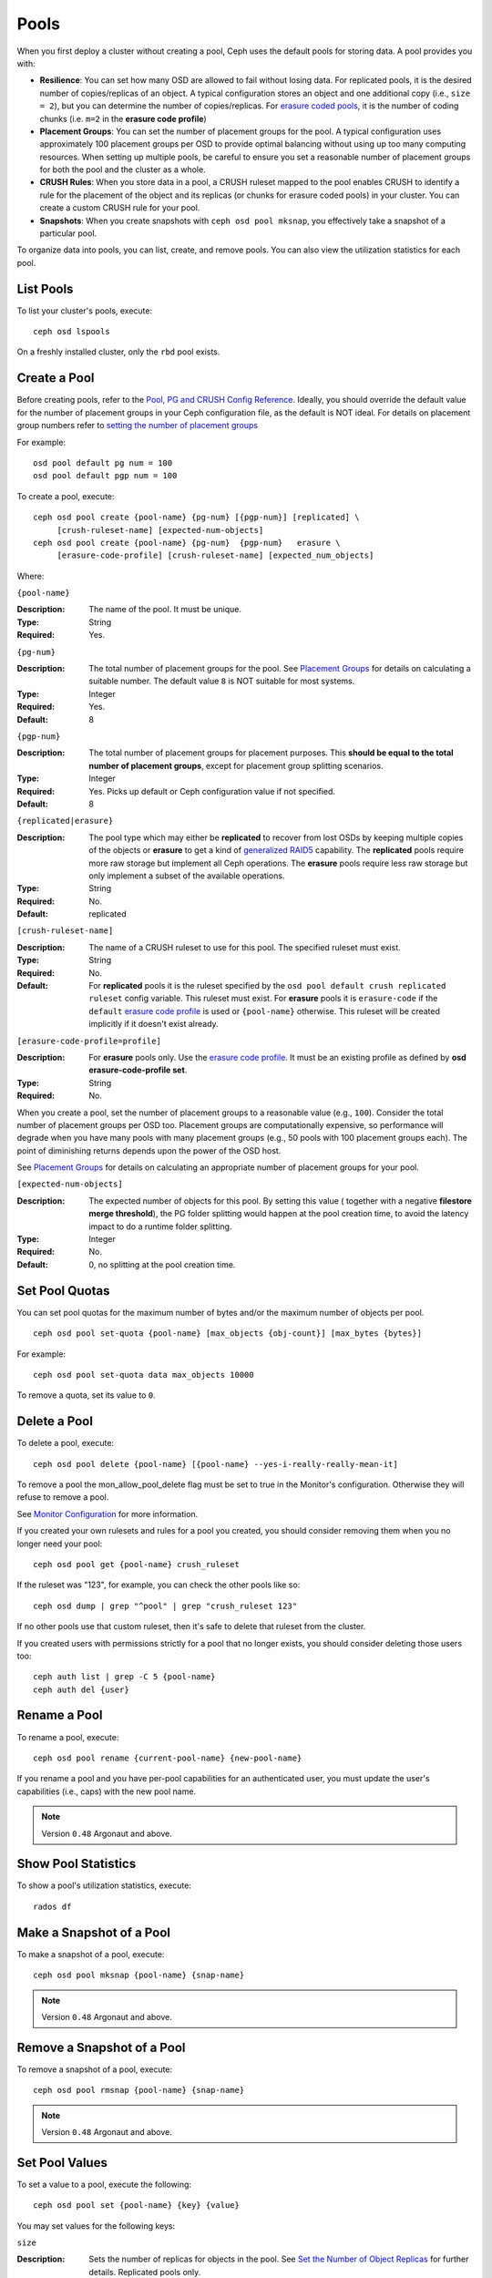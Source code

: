 =======
 Pools
=======

When you first deploy a cluster without creating a pool, Ceph uses the default
pools for storing data. A pool provides you with:

- **Resilience**: You can set how many OSD are allowed to fail without losing data.
  For replicated pools, it is the desired number of copies/replicas of an object. 
  A typical configuration stores an object and one additional copy
  (i.e., ``size = 2``), but you can determine the number of copies/replicas.
  For `erasure coded pools <../erasure-code>`_, it is the number of coding chunks
  (i.e. ``m=2`` in the **erasure code profile**)
  
- **Placement Groups**: You can set the number of placement groups for the pool.
  A typical configuration uses approximately 100 placement groups per OSD to 
  provide optimal balancing without using up too many computing resources. When 
  setting up multiple pools, be careful to ensure you set a reasonable number of
  placement groups for both the pool and the cluster as a whole. 

- **CRUSH Rules**: When you store data in a pool, a CRUSH ruleset mapped to the 
  pool enables CRUSH to identify a rule for the placement of the object 
  and its replicas (or chunks for erasure coded pools) in your cluster. 
  You can create a custom CRUSH rule for your pool.
  
- **Snapshots**: When you create snapshots with ``ceph osd pool mksnap``, 
  you effectively take a snapshot of a particular pool.
  
To organize data into pools, you can list, create, and remove pools. 
You can also view the utilization statistics for each pool.

List Pools
==========

To list your cluster's pools, execute:: 

	ceph osd lspools

On a freshly installed cluster, only the ``rbd`` pool exists.


.. _createpool:

Create a Pool
=============

Before creating pools, refer to the `Pool, PG and CRUSH Config Reference`_.
Ideally, you should override the default value for the number of placement
groups in your Ceph configuration file, as the default is NOT ideal.
For details on placement group numbers refer to `setting the number of placement groups`_

For example:: 

	osd pool default pg num = 100
	osd pool default pgp num = 100

To create a pool, execute:: 

	ceph osd pool create {pool-name} {pg-num} [{pgp-num}] [replicated] \
             [crush-ruleset-name] [expected-num-objects]
	ceph osd pool create {pool-name} {pg-num}  {pgp-num}   erasure \
             [erasure-code-profile] [crush-ruleset-name] [expected_num_objects]

Where: 

``{pool-name}``

:Description: The name of the pool. It must be unique.
:Type: String
:Required: Yes.

``{pg-num}``

:Description: The total number of placement groups for the pool. See `Placement
              Groups`_  for details on calculating a suitable number. The 
              default value ``8`` is NOT suitable for most systems.

:Type: Integer
:Required: Yes.
:Default: 8

``{pgp-num}``

:Description: The total number of placement groups for placement purposes. This
              **should be equal to the total number of placement groups**, except 
              for placement group splitting scenarios.

:Type: Integer
:Required: Yes. Picks up default or Ceph configuration value if not specified.
:Default: 8

``{replicated|erasure}``

:Description: The pool type which may either be **replicated** to
              recover from lost OSDs by keeping multiple copies of the
              objects or **erasure** to get a kind of
              `generalized RAID5 <../erasure-code>`_ capability.
              The **replicated** pools require more
              raw storage but implement all Ceph operations. The
              **erasure** pools require less raw storage but only
              implement a subset of the available operations.

:Type: String
:Required: No. 
:Default: replicated

``[crush-ruleset-name]``

:Description: The name of a CRUSH ruleset to use for this pool.  The specified
              ruleset must exist.

:Type: String
:Required: No. 
:Default: For **replicated** pools it is the ruleset specified by the ``osd
          pool default crush replicated ruleset`` config variable.  This
          ruleset must exist.
          For **erasure** pools it is ``erasure-code`` if the ``default``
          `erasure code profile`_ is used or ``{pool-name}`` otherwise.  This
          ruleset will be created implicitly if it doesn't exist already.


``[erasure-code-profile=profile]``

.. _erasure code profile: ../erasure-code-profile

:Description: For **erasure** pools only. Use the `erasure code profile`_. It
              must be an existing profile as defined by 
              **osd erasure-code-profile set**.

:Type: String
:Required: No. 

When you create a pool, set the number of placement groups to a reasonable value
(e.g., ``100``). Consider the total number of placement groups per OSD too.
Placement groups are computationally expensive, so performance will degrade when
you have many pools with many placement groups (e.g., 50 pools with 100
placement groups each). The point of diminishing returns depends upon the power
of the OSD host.

See `Placement Groups`_ for details on calculating an appropriate number of
placement groups for your pool.

.. _Placement Groups: ../placement-groups

``[expected-num-objects]``

:Description: The expected number of objects for this pool. By setting this value (
              together with a negative **filestore merge threshold**), the PG folder
              splitting would happen at the pool creation time, to avoid the latency
              impact to do a runtime folder splitting.

:Type: Integer
:Required: No.
:Default: 0, no splitting at the pool creation time. 

Set Pool Quotas
===============

You can set pool quotas for the maximum number of bytes and/or the maximum 
number of objects per pool. ::

	ceph osd pool set-quota {pool-name} [max_objects {obj-count}] [max_bytes {bytes}] 

For example:: 

	ceph osd pool set-quota data max_objects 10000

To remove a quota, set its value to ``0``.


Delete a Pool
=============

To delete a pool, execute::

	ceph osd pool delete {pool-name} [{pool-name} --yes-i-really-really-mean-it]


To remove a pool the mon_allow_pool_delete flag must be set to true in the Monitor's
configuration. Otherwise they will refuse to remove a pool.

See `Monitor Configuration`_ for more information.

.. _Monitor Configuration: ../../configuration/mon-config-ref
	
If you created your own rulesets and rules for a pool you created,  you should
consider removing them when you no longer need your pool::

	ceph osd pool get {pool-name} crush_ruleset

If the ruleset was "123", for example, you can check the other pools like so::

	ceph osd dump | grep "^pool" | grep "crush_ruleset 123"

If no other pools use that custom ruleset, then it's safe to delete that
ruleset from the cluster.

If you created users with permissions strictly for a pool that no longer
exists, you should consider deleting those users too::

	ceph auth list | grep -C 5 {pool-name}
	ceph auth del {user}


Rename a Pool
=============

To rename a pool, execute:: 

	ceph osd pool rename {current-pool-name} {new-pool-name}

If you rename a pool and you have per-pool capabilities for an authenticated 
user, you must update the user's capabilities (i.e., caps) with the new pool
name. 

.. note:: Version ``0.48`` Argonaut and above.

Show Pool Statistics
====================

To show a pool's utilization statistics, execute:: 

	rados df
	

Make a Snapshot of a Pool
=========================

To make a snapshot of a pool, execute:: 

	ceph osd pool mksnap {pool-name} {snap-name}	
	
.. note:: Version ``0.48`` Argonaut and above.


Remove a Snapshot of a Pool
===========================

To remove a snapshot of a pool, execute:: 

	ceph osd pool rmsnap {pool-name} {snap-name}

.. note:: Version ``0.48`` Argonaut and above.	

.. _setpoolvalues:


Set Pool Values
===============

To set a value to a pool, execute the following:: 

	ceph osd pool set {pool-name} {key} {value}
	
You may set values for the following keys: 

.. _size:

``size``

:Description: Sets the number of replicas for objects in the pool. 
              See `Set the Number of Object Replicas`_ for further details. 
              Replicated pools only.

:Type: Integer

.. _min_size:

``min_size``

:Description: Sets the minimum number of replicas required for I/O.  
              See `Set the Number of Object Replicas`_ for further details. 
              Replicated pools only.

:Type: Integer
:Version: ``0.54`` and above

.. _pg_num:

``pg_num``

:Description: The effective number of placement groups to use when calculating 
              data placement.
:Type: Integer
:Valid Range: Superior to ``pg_num`` current value.

.. _pgp_num:

``pgp_num``

:Description: The effective number of placement groups for placement to use 
              when calculating data placement.

:Type: Integer
:Valid Range: Equal to or less than ``pg_num``.

.. _crush_ruleset:

``crush_ruleset``

:Description: The ruleset to use for mapping object placement in the cluster.
:Type: Integer

.. _hashpspool:

``hashpspool``

:Description: Set/Unset HASHPSPOOL flag on a given pool.
:Type: Integer
:Valid Range: 1 sets flag, 0 unsets flag
:Version: Version ``0.48`` Argonaut and above.	

.. _nodelete:

``nodelete``

:Description: Set/Unset NODELETE flag on a given pool.
:Type: Integer
:Valid Range: 1 sets flag, 0 unsets flag
:Version: Version ``FIXME``

.. _nopgchange:

``nopgchange``

:Description: Set/Unset NOPGCHANGE flag on a given pool.
:Type: Integer
:Valid Range: 1 sets flag, 0 unsets flag
:Version: Version ``FIXME``

.. _nosizechange:

``nosizechange``

:Description: Set/Unset NOSIZECHANGE flag on a given pool.
:Type: Integer
:Valid Range: 1 sets flag, 0 unsets flag
:Version: Version ``FIXME``

.. _write_fadvise_dontneed:

``write_fadvise_dontneed``

:Description: Set/Unset WRITE_FADVISE_DONTNEED flag on a given pool.
:Type: Integer
:Valid Range: 1 sets flag, 0 unsets flag

.. _noscrub:

``noscrub``

:Description: Set/Unset NOSCRUB flag on a given pool.
:Type: Integer
:Valid Range: 1 sets flag, 0 unsets flag

.. _nodeep-scrub:

``nodeep-scrub``

:Description: Set/Unset NODEEP_SCRUB flag on a given pool.
:Type: Integer
:Valid Range: 1 sets flag, 0 unsets flag

.. _hit_set_type:

``hit_set_type``

:Description: Enables hit set tracking for cache pools.
              See `Bloom Filter`_ for additional information.

:Type: String
:Valid Settings: ``bloom``, ``explicit_hash``, ``explicit_object``
:Default: ``bloom``. Other values are for testing.

.. _hit_set_count:

``hit_set_count``

:Description: The number of hit sets to store for cache pools. The higher 
              the number, the more RAM consumed by the ``ceph-osd`` daemon.

:Type: Integer
:Valid Range: ``1``. Agent doesn't handle > 1 yet.

.. _hit_set_period:

``hit_set_period``

:Description: The duration of a hit set period in seconds for cache pools. 
              The higher the number, the more RAM consumed by the 
              ``ceph-osd`` daemon.

:Type: Integer
:Example: ``3600`` 1hr

.. _hit_set_fpp:

``hit_set_fpp``

:Description: The false positive probability for the ``bloom`` hit set type.
              See `Bloom Filter`_ for additional information.

:Type: Double
:Valid Range: 0.0 - 1.0
:Default: ``0.05``

.. _cache_target_dirty_ratio:

``cache_target_dirty_ratio``

:Description: The percentage of the cache pool containing modified (dirty) 
              objects before the cache tiering agent will flush them to the
              backing storage pool.
              
:Type: Double
:Default: ``.4``

.. _cache_target_dirty_high_ratio:

``cache_target_dirty_high_ratio``

:Description: The percentage of the cache pool containing modified (dirty)
              objects before the cache tiering agent will flush them to the
              backing storage pool with a higher speed.

:Type: Double
:Default: ``.6``

.. _cache_target_full_ratio:

``cache_target_full_ratio``

:Description: The percentage of the cache pool containing unmodified (clean)
              objects before the cache tiering agent will evict them from the
              cache pool.
             
:Type: Double
:Default: ``.8``

.. _target_max_bytes:

``target_max_bytes``

:Description: Ceph will begin flushing or evicting objects when the 
              ``max_bytes`` threshold is triggered.
              
:Type: Integer
:Example: ``1000000000000``  #1-TB

.. _target_max_objects:

``target_max_objects`` 

:Description: Ceph will begin flushing or evicting objects when the 
              ``max_objects`` threshold is triggered.

:Type: Integer
:Example: ``1000000`` #1M objects


``hit_set_grade_decay_rate``

:Description: Temperature decay rate between two successive hit_sets
:Type: Integer
:Valid Range: 0 - 100
:Default: ``20``


``hit_set_grade_search_last_n``

:Description: Count at most N appearance in hit_sets for temperature calculation
:Type: Integer
:Valid Range: 0 - hit_set_count
:Default: ``1``


.. _cache_min_flush_age:

``cache_min_flush_age``

:Description: The time (in seconds) before the cache tiering agent will flush 
              an object from the cache pool to the storage pool.
              
:Type: Integer
:Example: ``600`` 10min 

.. _cache_min_evict_age:

``cache_min_evict_age``

:Description: The time (in seconds) before the cache tiering agent will evict
              an object from the cache pool.
              
:Type: Integer
:Example: ``1800`` 30min

.. _fast_read:

``fast_read``

:Description: On Erasure Coding pool, if this flag is turned on, the read request
              would issue sub reads to all shards, and waits until it receives enough
              shards to decode to serve the client. In the case of jerasure and isa
              erasure plugins, once the first K replies return, client's request is
              served immediately using the data decoded from these replies. This
              helps to tradeoff some resources for better performance. Currently this
              flag is only supported for Erasure Coding pool.

:Type: Boolean
:Defaults: ``0``

.. _scrub_min_interval:

``scrub_min_interval``

:Description: The minimum interval in seconds for pool scrubbing when
              load is low. If it is 0, the value osd_scrub_min_interval
              from config is used.

:Type: Double
:Default: ``0``

.. _scrub_max_interval:

``scrub_max_interval``

:Description: The maximum interval in seconds for pool scrubbing
              irrespective of cluster load. If it is 0, the value
              osd_scrub_max_interval from config is used.

:Type: Double
:Default: ``0``

.. _deep_scrub_interval:

``deep_scrub_interval``

:Description: The interval in seconds for pool “deep” scrubbing. If it
              is 0, the value osd_deep_scrub_interval from config is used.

:Type: Double
:Default: ``0``


Get Pool Values
===============

To get a value from a pool, execute the following:: 

	ceph osd pool get {pool-name} {key}
	
You may get values for the following keys: 

``size``

:Description: see size_

:Type: Integer

``min_size``

:Description: see min_size_

:Type: Integer
:Version: ``0.54`` and above

``pg_num``

:Description: see pg_num_

:Type: Integer


``pgp_num``

:Description: see pgp_num_

:Type: Integer
:Valid Range: Equal to or less than ``pg_num``.


``crush_ruleset``

:Description: see crush_ruleset_


``hit_set_type``

:Description: see hit_set_type_

:Type: String
:Valid Settings: ``bloom``, ``explicit_hash``, ``explicit_object``

``hit_set_count``

:Description: see hit_set_count_

:Type: Integer


``hit_set_period``

:Description: see hit_set_period_

:Type: Integer


``hit_set_fpp``

:Description: see hit_set_fpp_

:Type: Double


``cache_target_dirty_ratio``

:Description: see cache_target_dirty_ratio_

:Type: Double


``cache_target_dirty_high_ratio``

:Description: see cache_target_dirty_high_ratio_

:Type: Double


``cache_target_full_ratio``

:Description: see cache_target_full_ratio_
             
:Type: Double


``target_max_bytes``

:Description: see target_max_bytes_
              
:Type: Integer


``target_max_objects`` 

:Description: see target_max_objects_

:Type: Integer


``cache_min_flush_age``

:Description: see cache_min_flush_age_
              
:Type: Integer


``cache_min_evict_age``

:Description: see cache_min_evict_age_
              
:Type: Integer


``fast_read``

:Description: see fast_read_

:Type: Boolean


``scrub_min_interval``

:Description: see scrub_min_interval_

:Type: Double


``scrub_max_interval``

:Description: see scrub_max_interval_

:Type: Double


``deep_scrub_interval``

:Description: see deep_scrub_interval_

:Type: Double


Set the Number of Object Replicas
=================================

To set the number of object replicas on a replicated pool, execute the following:: 

	ceph osd pool set {poolname} size {num-replicas}

.. important:: The ``{num-replicas}`` includes the object itself.
   If you want the object and two copies of the object for a total of 
   three instances of the object, specify ``3``.
   
For example:: 

	ceph osd pool set data size 3

You may execute this command for each pool. **Note:** An object might accept 
I/Os in degraded mode with fewer than ``pool size`` replicas.  To set a minimum
number of required replicas for I/O, you should use the ``min_size`` setting.
For example::

  ceph osd pool set data min_size 2

This ensures that no object in the data pool will receive I/O with fewer than
``min_size`` replicas.


Get the Number of Object Replicas
=================================

To get the number of object replicas, execute the following:: 

	ceph osd dump | grep 'replicated size'
	
Ceph will list the pools, with the ``replicated size`` attribute highlighted.
By default, ceph creates two replicas of an object (a total of three copies, or 
a size of 3).



.. _Pool, PG and CRUSH Config Reference: ../../configuration/pool-pg-config-ref
.. _Bloom Filter: http://en.wikipedia.org/wiki/Bloom_filter
.. _setting the number of placement groups: ../placement-groups#set-the-number-of-placement-groups
